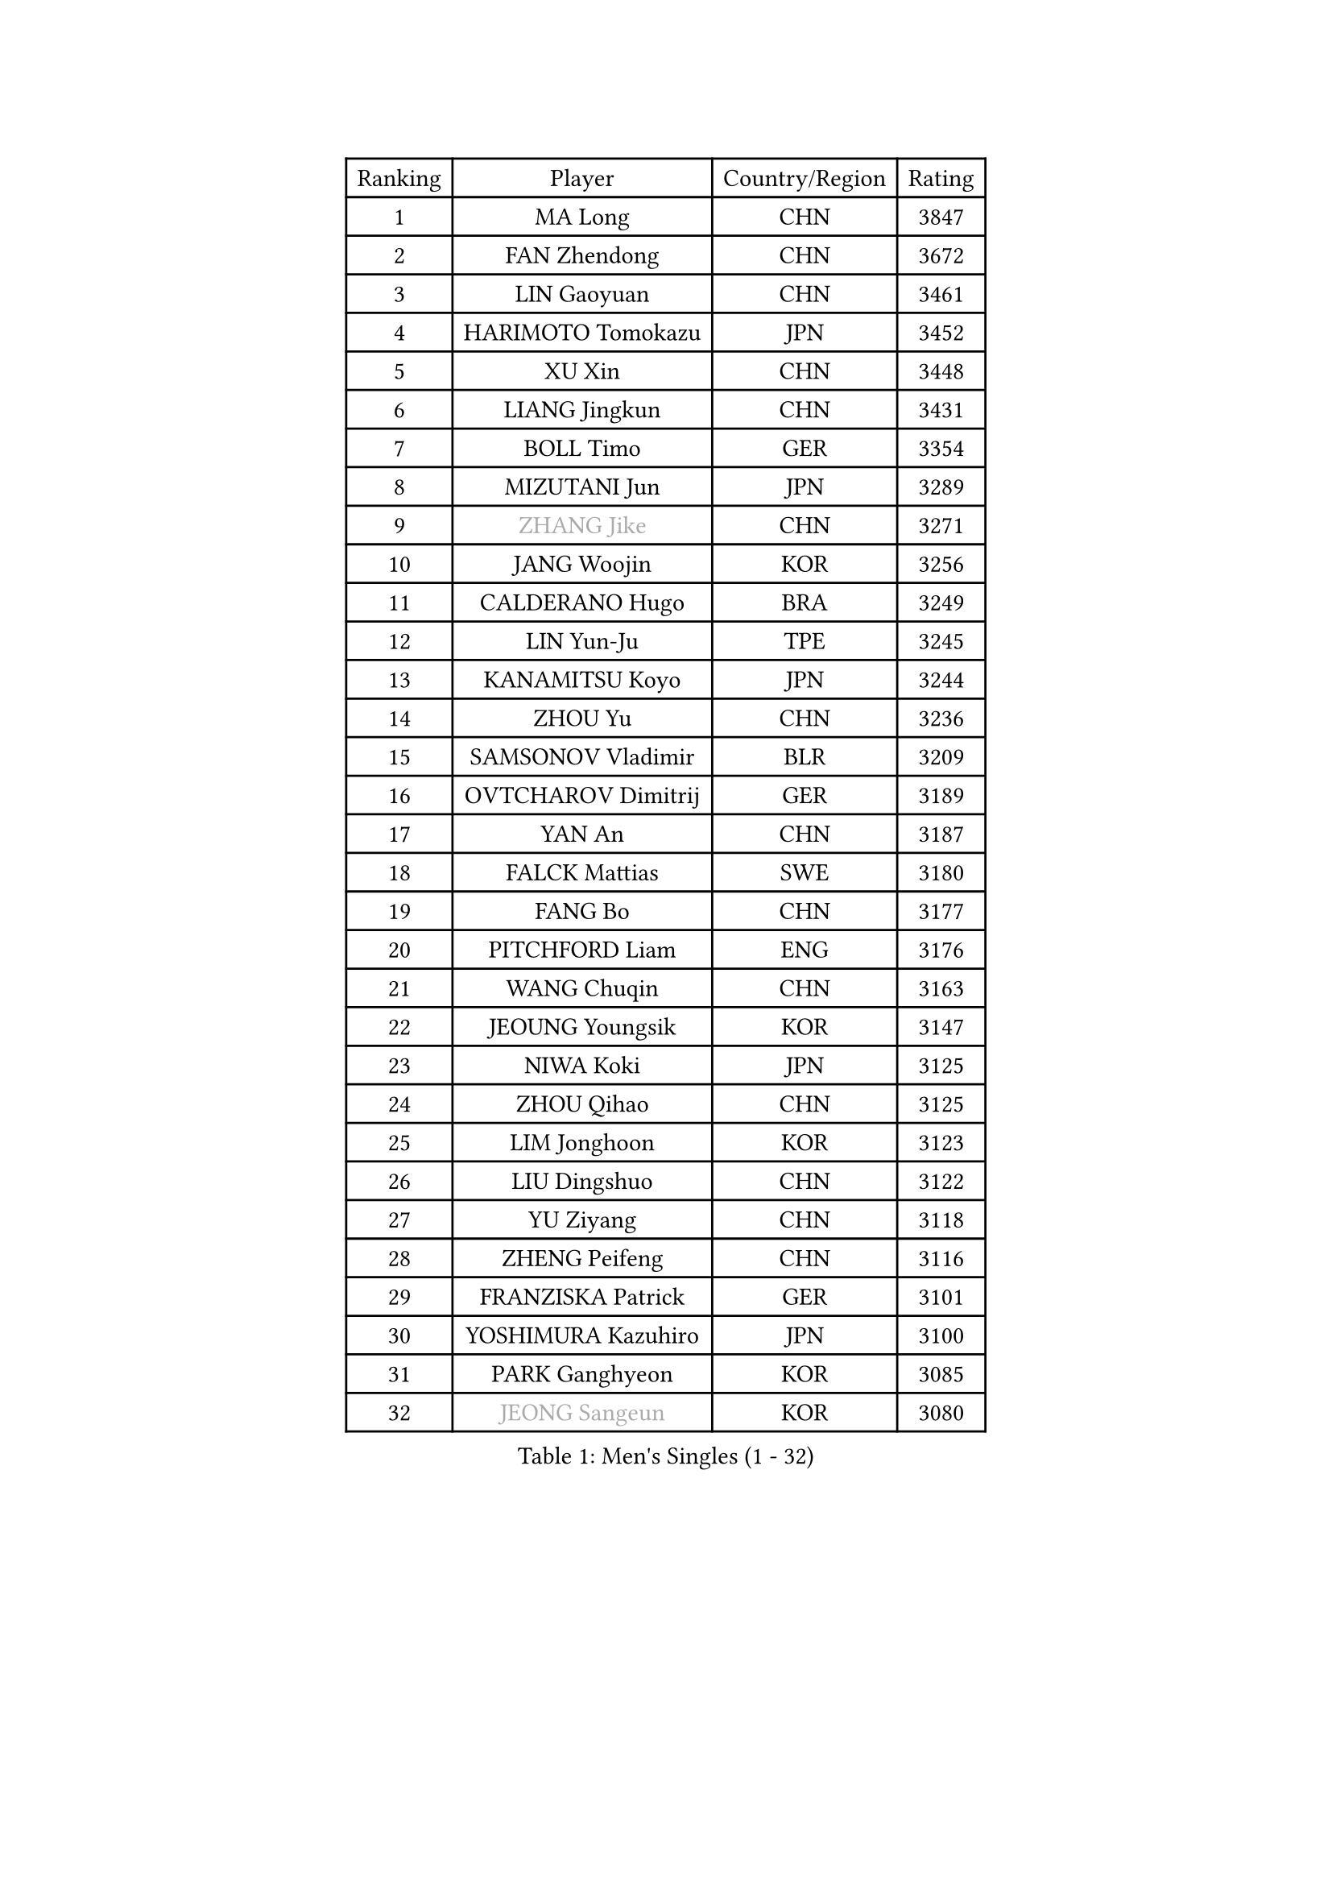 
#set text(font: ("Courier New", "NSimSun"))
#figure(
  caption: "Men's Singles (1 - 32)",
    table(
      columns: 4,
      [Ranking], [Player], [Country/Region], [Rating],
      [1], [MA Long], [CHN], [3847],
      [2], [FAN Zhendong], [CHN], [3672],
      [3], [LIN Gaoyuan], [CHN], [3461],
      [4], [HARIMOTO Tomokazu], [JPN], [3452],
      [5], [XU Xin], [CHN], [3448],
      [6], [LIANG Jingkun], [CHN], [3431],
      [7], [BOLL Timo], [GER], [3354],
      [8], [MIZUTANI Jun], [JPN], [3289],
      [9], [#text(gray, "ZHANG Jike")], [CHN], [3271],
      [10], [JANG Woojin], [KOR], [3256],
      [11], [CALDERANO Hugo], [BRA], [3249],
      [12], [LIN Yun-Ju], [TPE], [3245],
      [13], [KANAMITSU Koyo], [JPN], [3244],
      [14], [ZHOU Yu], [CHN], [3236],
      [15], [SAMSONOV Vladimir], [BLR], [3209],
      [16], [OVTCHAROV Dimitrij], [GER], [3189],
      [17], [YAN An], [CHN], [3187],
      [18], [FALCK Mattias], [SWE], [3180],
      [19], [FANG Bo], [CHN], [3177],
      [20], [PITCHFORD Liam], [ENG], [3176],
      [21], [WANG Chuqin], [CHN], [3163],
      [22], [JEOUNG Youngsik], [KOR], [3147],
      [23], [NIWA Koki], [JPN], [3125],
      [24], [ZHOU Qihao], [CHN], [3125],
      [25], [LIM Jonghoon], [KOR], [3123],
      [26], [LIU Dingshuo], [CHN], [3122],
      [27], [YU Ziyang], [CHN], [3118],
      [28], [ZHENG Peifeng], [CHN], [3116],
      [29], [FRANZISKA Patrick], [GER], [3101],
      [30], [YOSHIMURA Kazuhiro], [JPN], [3100],
      [31], [PARK Ganghyeon], [KOR], [3085],
      [32], [#text(gray, "JEONG Sangeun")], [KOR], [3080],
    )
  )#pagebreak()

#set text(font: ("Courier New", "NSimSun"))
#figure(
  caption: "Men's Singles (33 - 64)",
    table(
      columns: 4,
      [Ranking], [Player], [Country/Region], [Rating],
      [33], [DUDA Benedikt], [GER], [3076],
      [34], [UEDA Jin], [JPN], [3072],
      [35], [MORIZONO Masataka], [JPN], [3071],
      [36], [PUCAR Tomislav], [CRO], [3055],
      [37], [NUYTINCK Cedric], [BEL], [3049],
      [38], [OSHIMA Yuya], [JPN], [3044],
      [39], [YOSHIMURA Maharu], [JPN], [3035],
      [40], [CHUANG Chih-Yuan], [TPE], [3035],
      [41], [FREITAS Marcos], [POR], [3033],
      [42], [ZHU Linfeng], [CHN], [3021],
      [43], [XU Chenhao], [CHN], [3014],
      [44], [GNANASEKARAN Sathiyan], [IND], [3012],
      [45], [WALTHER Ricardo], [GER], [3004],
      [46], [GACINA Andrej], [CRO], [3004],
      [47], [MATSUDAIRA Kenta], [JPN], [3001],
      [48], [LEE Sang Su], [KOR], [3001],
      [49], [KARLSSON Kristian], [SWE], [2994],
      [50], [ZHAO Zihao], [CHN], [2992],
      [51], [JORGIC Darko], [SLO], [2989],
      [52], [FLORE Tristan], [FRA], [2987],
      [53], [SHIBAEV Alexander], [RUS], [2986],
      [54], [ALAMIYAN Noshad], [IRI], [2981],
      [55], [ZHAI Yujia], [DEN], [2980],
      [56], [SIRUCEK Pavel], [CZE], [2978],
      [57], [HABESOHN Daniel], [AUT], [2968],
      [58], [CHEN Chien-An], [TPE], [2966],
      [59], [TAKAKIWA Taku], [JPN], [2961],
      [60], [LEBESSON Emmanuel], [FRA], [2958],
      [61], [CHO Seungmin], [KOR], [2957],
      [62], [ACHANTA Sharath Kamal], [IND], [2953],
      [63], [WANG Yang], [SVK], [2952],
      [64], [GAUZY Simon], [FRA], [2949],
    )
  )#pagebreak()

#set text(font: ("Courier New", "NSimSun"))
#figure(
  caption: "Men's Singles (65 - 96)",
    table(
      columns: 4,
      [Ranking], [Player], [Country/Region], [Rating],
      [65], [WONG Chun Ting], [HKG], [2946],
      [66], [GERELL Par], [SWE], [2944],
      [67], [ZHOU Kai], [CHN], [2936],
      [68], [YOSHIDA Masaki], [JPN], [2936],
      [69], [STEGER Bastian], [GER], [2933],
      [70], [QIU Dang], [GER], [2931],
      [71], [GIONIS Panagiotis], [GRE], [2927],
      [72], [PERSSON Jon], [SWE], [2927],
      [73], [MOREGARD Truls], [SWE], [2925],
      [74], [MA Te], [CHN], [2921],
      [75], [XUE Fei], [CHN], [2919],
      [76], [WANG Zengyi], [POL], [2913],
      [77], [JHA Kanak], [USA], [2912],
      [78], [OIKAWA Mizuki], [JPN], [2911],
      [79], [IONESCU Ovidiu], [ROU], [2910],
      [80], [LUNDQVIST Jens], [SWE], [2905],
      [81], [WANG Eugene], [CAN], [2904],
      [82], [LIND Anders], [DEN], [2900],
      [83], [MURAMATSU Yuto], [JPN], [2899],
      [84], [FILUS Ruwen], [GER], [2899],
      [85], [KOU Lei], [UKR], [2895],
      [86], [ARUNA Quadri], [NGR], [2894],
      [87], [UDA Yukiya], [JPN], [2892],
      [88], [WALKER Samuel], [ENG], [2891],
      [89], [AKKUZU Can], [FRA], [2887],
      [90], [PISTEJ Lubomir], [SVK], [2884],
      [91], [TOGAMI Shunsuke], [JPN], [2877],
      [92], [GERASSIMENKO Kirill], [KAZ], [2876],
      [93], [BADOWSKI Marek], [POL], [2871],
      [94], [TSUBOI Gustavo], [BRA], [2870],
      [95], [LIU Yebo], [CHN], [2870],
      [96], [APOLONIA Tiago], [POR], [2868],
    )
  )#pagebreak()

#set text(font: ("Courier New", "NSimSun"))
#figure(
  caption: "Men's Singles (97 - 128)",
    table(
      columns: 4,
      [Ranking], [Player], [Country/Region], [Rating],
      [97], [TOKIC Bojan], [SLO], [2866],
      [98], [JIN Takuya], [JPN], [2865],
      [99], [KALLBERG Anton], [SWE], [2862],
      [100], [MINO Alberto], [ECU], [2862],
      [101], [OLAH Benedek], [FIN], [2861],
      [102], [GROTH Jonathan], [DEN], [2860],
      [103], [ROBLES Alvaro], [ESP], [2860],
      [104], [CHIANG Hung-Chieh], [TPE], [2860],
      [105], [ALAMIAN Nima], [IRI], [2858],
      [106], [KIM Donghyun], [KOR], [2857],
      [107], [KIZUKURI Yuto], [JPN], [2854],
      [108], [SIPOS Rares], [ROU], [2852],
      [109], [CHO Daeseong], [KOR], [2846],
      [110], [MACHI Asuka], [JPN], [2845],
      [111], [NORDBERG Hampus], [SWE], [2844],
      [112], [HWANG Minha], [KOR], [2843],
      [113], [#text(gray, "PAK Sin Hyok")], [PRK], [2842],
      [114], [ANTHONY Amalraj], [IND], [2841],
      [115], [SKACHKOV Kirill], [RUS], [2841],
      [116], [STOYANOV Niagol], [ITA], [2838],
      [117], [XU Yingbin], [CHN], [2837],
      [118], [KIM Minhyeok], [KOR], [2836],
      [119], [AN Jaehyun], [KOR], [2835],
      [120], [FEGERL Stefan], [AUT], [2833],
      [121], [ASSAR Omar], [EGY], [2833],
      [122], [MENGEL Steffen], [GER], [2830],
      [123], [MATSUDAIRA Kenji], [JPN], [2829],
      [124], [DYJAS Jakub], [POL], [2828],
      [125], [KOZUL Deni], [SLO], [2827],
      [126], [OUAICHE Stephane], [ALG], [2823],
      [127], [MONTEIRO Thiago], [BRA], [2823],
      [128], [LIVENTSOV Alexey], [RUS], [2822],
    )
  )
